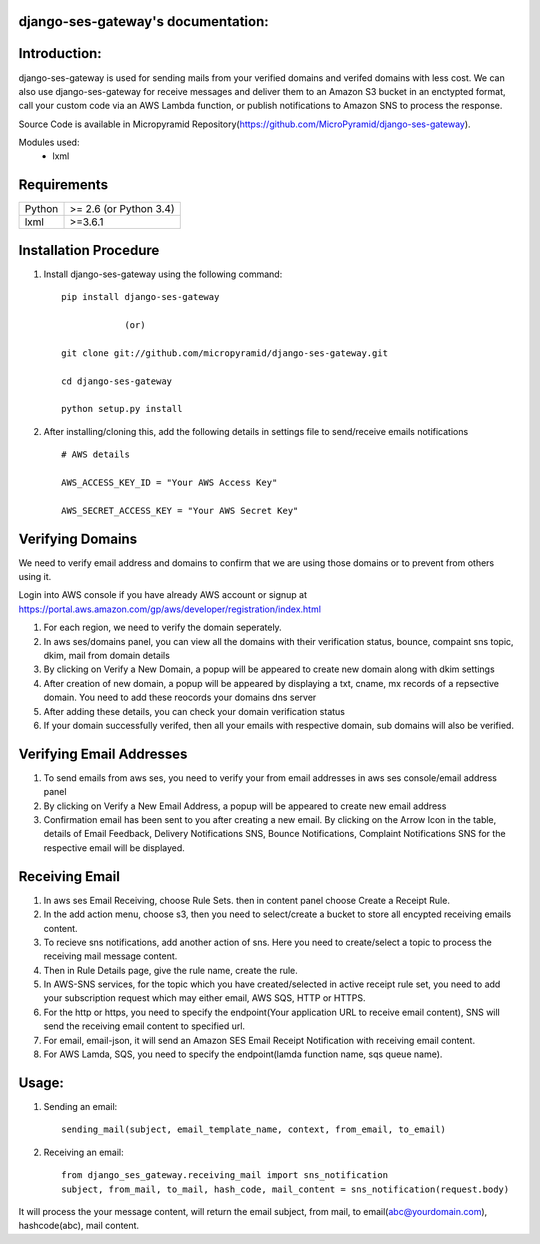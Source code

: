 django-ses-gateway's documentation:
=====================================

Introduction:
=============

django-ses-gateway is used for sending mails from your verified domains and verifed domains with less cost. We can also use django-ses-gateway for receive messages and deliver them to an Amazon S3 bucket in an enctypted format, call your custom code via an AWS Lambda function, or publish notifications to Amazon SNS to process the response.

Source Code is available in Micropyramid Repository(https://github.com/MicroPyramid/django-ses-gateway).

Modules used:
	* lxml


Requirements
======================

======  ====================
Python  >= 2.6 (or Python 3.4)
lxml    >=3.6.1
======  ====================

Installation Procedure
======================

1. Install django-ses-gateway using the following command::

    pip install django-ses-gateway

    		(or)

    git clone git://github.com/micropyramid/django-ses-gateway.git

    cd django-ses-gateway

    python setup.py install


2. After installing/cloning this, add the following details in settings file to send/receive emails notifications ::

    # AWS details

    AWS_ACCESS_KEY_ID = "Your AWS Access Key"

    AWS_SECRET_ACCESS_KEY = "Your AWS Secret Key"


Verifying Domains
==================
We need to verify email address and domains to confirm that we are using those domains or to prevent from others using it.

Login into AWS console if you have already AWS account or signup at https://portal.aws.amazon.com/gp/aws/developer/registration/index.html

1. For each region, we need to verify the domain seperately.
2. In aws ses/domains panel, you can view all the domains with their verification status, bounce, compaint sns topic, dkim, mail from domain details
3. By clicking on Verify a New Domain, a popup will be appeared to create new domain along with dkim settings
4. After creation of new domain, a popup will be appeared by displaying a txt, cname, mx records of a repsective domain. You need to add these reocords your domains dns server
5. After adding these details, you can check your domain verification status
6. If your domain successfully verifed, then all your emails with respective domain, sub domains will also be verified.


Verifying Email Addresses
==========================
1. To send emails from aws ses, you need to verify your from email addresses in aws ses console/email address panel
2. By clicking on Verify a New Email Address, a popup will be appeared to create new email address
3. Confirmation email has been sent to you after creating a new email. By clicking on the Arrow Icon in the table, details of Email Feedback, Delivery Notifications SNS, Bounce Notifications, Complaint Notifications SNS for the respective email will be displayed.


Receiving Email
=================
1. In aws ses Email Receiving, choose Rule Sets. then in content panel choose Create a Receipt Rule.
2. In the add action menu, choose s3, then you need to select/create a bucket to store all encypted receiving emails content.
3. To recieve sns notifications, add another action of sns. Here you need to create/select a topic to process the receiving mail message content.
4. Then in Rule Details page, give the rule name, create the rule.
5. In AWS-SNS services, for the topic which you have created/selected in active receipt rule set, you need to add your subscription request which may either email, AWS SQS, HTTP or HTTPS.
6. For the http or https, you need to specify the endpoint(Your application URL to receive email content), SNS will send the receiving email content to specified url.
7. For email, email-json, it will send an Amazon SES Email Receipt Notification with receiving email content.
8. For AWS Lamda, SQS, you need to specify the endpoint(lamda function name, sqs queue name).

Usage:
=======

1. Sending an email::

    sending_mail(subject, email_template_name, context, from_email, to_email)

2. Receiving an email::

    from django_ses_gateway.receiving_mail import sns_notification
    subject, from_mail, to_mail, hash_code, mail_content = sns_notification(request.body)

It will process the your message content, will return the email subject, from mail, to email(abc@yourdomain.com), hashcode(abc), mail content.



